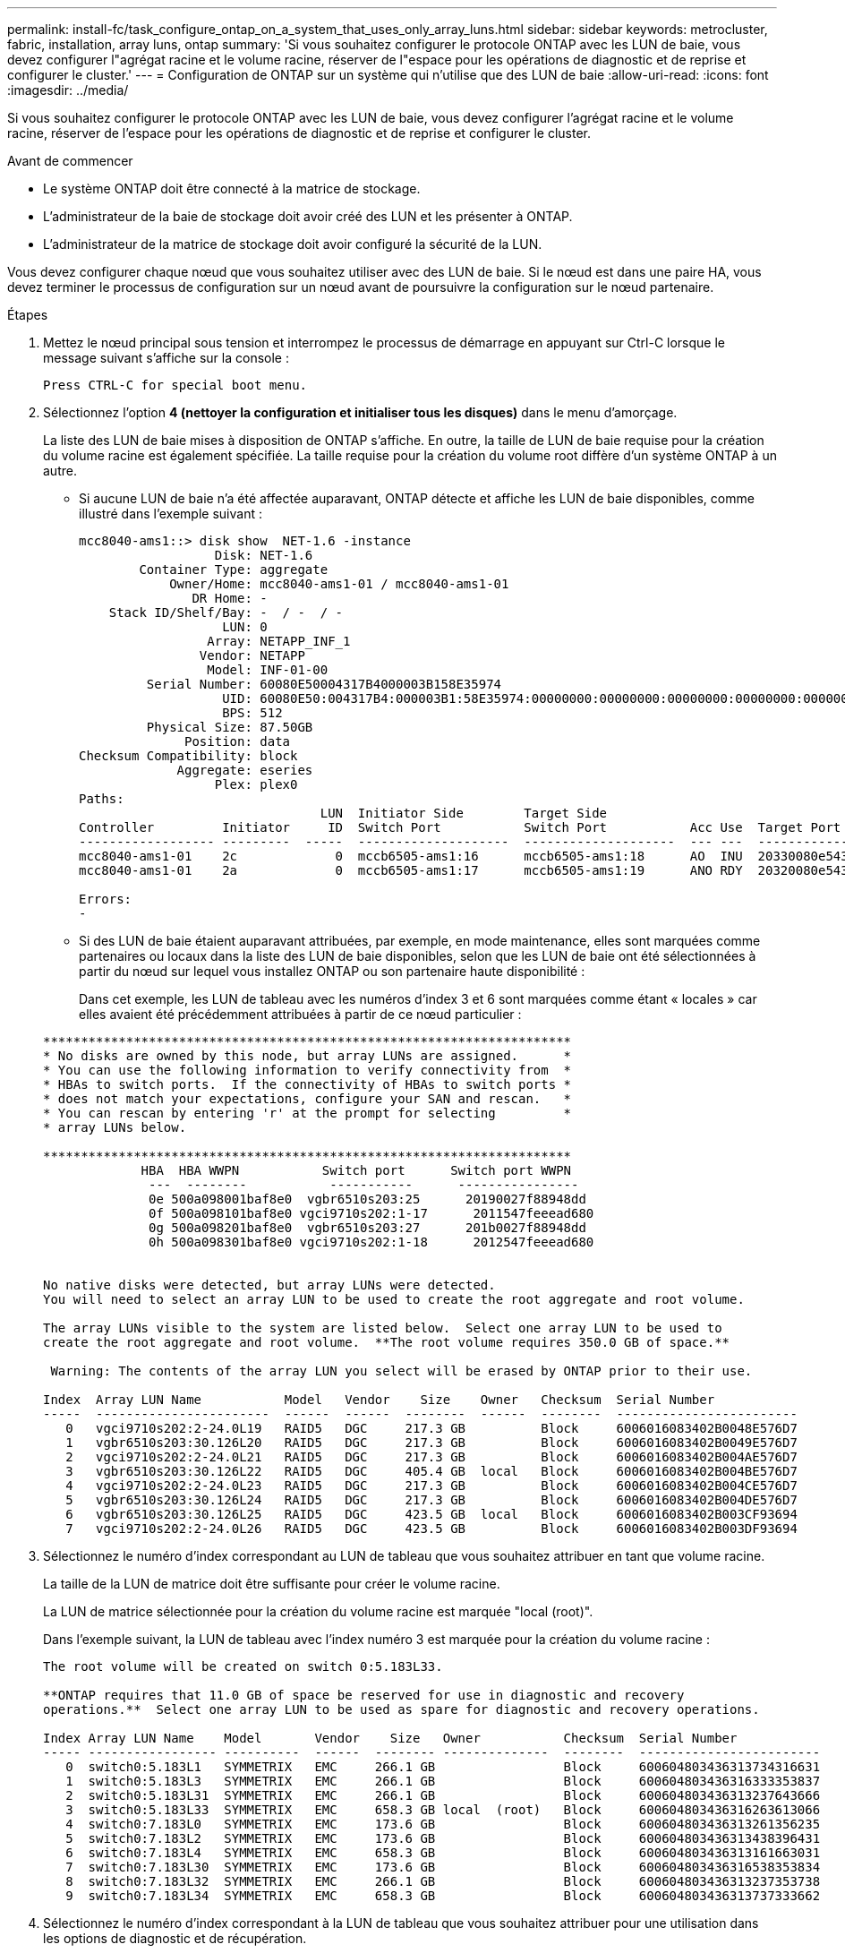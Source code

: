 ---
permalink: install-fc/task_configure_ontap_on_a_system_that_uses_only_array_luns.html 
sidebar: sidebar 
keywords: metrocluster, fabric, installation, array luns, ontap 
summary: 'Si vous souhaitez configurer le protocole ONTAP avec les LUN de baie, vous devez configurer l"agrégat racine et le volume racine, réserver de l"espace pour les opérations de diagnostic et de reprise et configurer le cluster.' 
---
= Configuration de ONTAP sur un système qui n'utilise que des LUN de baie
:allow-uri-read: 
:icons: font
:imagesdir: ../media/


[role="lead"]
Si vous souhaitez configurer le protocole ONTAP avec les LUN de baie, vous devez configurer l'agrégat racine et le volume racine, réserver de l'espace pour les opérations de diagnostic et de reprise et configurer le cluster.

.Avant de commencer
* Le système ONTAP doit être connecté à la matrice de stockage.
* L'administrateur de la baie de stockage doit avoir créé des LUN et les présenter à ONTAP.
* L'administrateur de la matrice de stockage doit avoir configuré la sécurité de la LUN.


Vous devez configurer chaque nœud que vous souhaitez utiliser avec des LUN de baie. Si le nœud est dans une paire HA, vous devez terminer le processus de configuration sur un nœud avant de poursuivre la configuration sur le nœud partenaire.

.Étapes
. Mettez le nœud principal sous tension et interrompez le processus de démarrage en appuyant sur Ctrl-C lorsque le message suivant s'affiche sur la console :
+
`Press CTRL-C for special boot menu.`

. Sélectionnez l'option *4 (nettoyer la configuration et initialiser tous les disques)* dans le menu d'amorçage.
+
La liste des LUN de baie mises à disposition de ONTAP s'affiche. En outre, la taille de LUN de baie requise pour la création du volume racine est également spécifiée. La taille requise pour la création du volume root diffère d'un système ONTAP à un autre.

+
** Si aucune LUN de baie n'a été affectée auparavant, ONTAP détecte et affiche les LUN de baie disponibles, comme illustré dans l'exemple suivant :
+
[listing]
----
mcc8040-ams1::> disk show  NET-1.6 -instance
                  Disk: NET-1.6
        Container Type: aggregate
            Owner/Home: mcc8040-ams1-01 / mcc8040-ams1-01
               DR Home: -
    Stack ID/Shelf/Bay: -  / -  / -
                   LUN: 0
                 Array: NETAPP_INF_1
                Vendor: NETAPP
                 Model: INF-01-00
         Serial Number: 60080E50004317B4000003B158E35974
                   UID: 60080E50:004317B4:000003B1:58E35974:00000000:00000000:00000000:00000000:00000000:00000000
                   BPS: 512
         Physical Size: 87.50GB
              Position: data
Checksum Compatibility: block
             Aggregate: eseries
                  Plex: plex0
Paths:
                                LUN  Initiator Side        Target Side                                                        Link
Controller         Initiator     ID  Switch Port           Switch Port           Acc Use  Target Port                TPGN    Speed      I/O KB/s          IOPS
------------------ ---------  -----  --------------------  --------------------  --- ---  -----------------------  ------  -------  ------------  ------------
mcc8040-ams1-01    2c             0  mccb6505-ams1:16      mccb6505-ams1:18      AO  INU  20330080e54317b4              1   4 Gb/S             0             0
mcc8040-ams1-01    2a             0  mccb6505-ams1:17      mccb6505-ams1:19      ANO RDY  20320080e54317b4              0   4 Gb/S             0             0

Errors:
-
----
** Si des LUN de baie étaient auparavant attribuées, par exemple, en mode maintenance, elles sont marquées comme partenaires ou locaux dans la liste des LUN de baie disponibles, selon que les LUN de baie ont été sélectionnées à partir du nœud sur lequel vous installez ONTAP ou son partenaire haute disponibilité :
+
Dans cet exemple, les LUN de tableau avec les numéros d'index 3 et 6 sont marquées comme étant « locales » car elles avaient été précédemment attribuées à partir de ce nœud particulier :

+
[listing]
----

**********************************************************************
* No disks are owned by this node, but array LUNs are assigned.      *
* You can use the following information to verify connectivity from  *
* HBAs to switch ports.  If the connectivity of HBAs to switch ports *
* does not match your expectations, configure your SAN and rescan.   *
* You can rescan by entering 'r' at the prompt for selecting         *
* array LUNs below.

**********************************************************************
             HBA  HBA WWPN           Switch port      Switch port WWPN
              ---  --------           -----------      ----------------
              0e 500a098001baf8e0  vgbr6510s203:25      20190027f88948dd
              0f 500a098101baf8e0 vgci9710s202:1-17      2011547feeead680
              0g 500a098201baf8e0  vgbr6510s203:27      201b0027f88948dd
              0h 500a098301baf8e0 vgci9710s202:1-18      2012547feeead680


No native disks were detected, but array LUNs were detected.
You will need to select an array LUN to be used to create the root aggregate and root volume.

The array LUNs visible to the system are listed below.  Select one array LUN to be used to
create the root aggregate and root volume.  **The root volume requires 350.0 GB of space.**

 Warning: The contents of the array LUN you select will be erased by ONTAP prior to their use.

Index  Array LUN Name           Model   Vendor    Size    Owner   Checksum  Serial Number
-----  -----------------------  ------  ------  --------  ------  --------  ------------------------
   0   vgci9710s202:2-24.0L19   RAID5   DGC     217.3 GB          Block     6006016083402B0048E576D7
   1   vgbr6510s203:30.126L20   RAID5   DGC     217.3 GB          Block     6006016083402B0049E576D7
   2   vgci9710s202:2-24.0L21   RAID5   DGC     217.3 GB          Block     6006016083402B004AE576D7
   3   vgbr6510s203:30.126L22   RAID5   DGC     405.4 GB  local   Block     6006016083402B004BE576D7
   4   vgci9710s202:2-24.0L23   RAID5   DGC     217.3 GB          Block     6006016083402B004CE576D7
   5   vgbr6510s203:30.126L24   RAID5   DGC     217.3 GB          Block     6006016083402B004DE576D7
   6   vgbr6510s203:30.126L25   RAID5   DGC     423.5 GB  local   Block     6006016083402B003CF93694
   7   vgci9710s202:2-24.0L26   RAID5   DGC     423.5 GB          Block     6006016083402B003DF93694
----


. Sélectionnez le numéro d'index correspondant au LUN de tableau que vous souhaitez attribuer en tant que volume racine.
+
La taille de la LUN de matrice doit être suffisante pour créer le volume racine.

+
La LUN de matrice sélectionnée pour la création du volume racine est marquée "local (root)".

+
Dans l'exemple suivant, la LUN de tableau avec l'index numéro 3 est marquée pour la création du volume racine :

+
[listing]
----

The root volume will be created on switch 0:5.183L33.

**ONTAP requires that 11.0 GB of space be reserved for use in diagnostic and recovery
operations.**  Select one array LUN to be used as spare for diagnostic and recovery operations.

Index Array LUN Name    Model       Vendor    Size   Owner           Checksum  Serial Number
----- ----------------- ----------  ------  -------- --------------  --------  ------------------------
   0  switch0:5.183L1   SYMMETRIX   EMC     266.1 GB                 Block     600604803436313734316631
   1  switch0:5.183L3   SYMMETRIX   EMC     266.1 GB                 Block     600604803436316333353837
   2  switch0:5.183L31  SYMMETRIX   EMC     266.1 GB                 Block     600604803436313237643666
   3  switch0:5.183L33  SYMMETRIX   EMC     658.3 GB local  (root)   Block     600604803436316263613066
   4  switch0:7.183L0   SYMMETRIX   EMC     173.6 GB                 Block     600604803436313261356235
   5  switch0:7.183L2   SYMMETRIX   EMC     173.6 GB                 Block     600604803436313438396431
   6  switch0:7.183L4   SYMMETRIX   EMC     658.3 GB                 Block     600604803436313161663031
   7  switch0:7.183L30  SYMMETRIX   EMC     173.6 GB                 Block     600604803436316538353834
   8  switch0:7.183L32  SYMMETRIX   EMC     266.1 GB                 Block     600604803436313237353738
   9  switch0:7.183L34  SYMMETRIX   EMC     658.3 GB                 Block     600604803436313737333662
----
. Sélectionnez le numéro d'index correspondant à la LUN de tableau que vous souhaitez attribuer pour une utilisation dans les options de diagnostic et de récupération.
+
La taille de la LUN de matrice doit être suffisante pour être utilisée dans les options de diagnostic et de récupération. Si nécessaire, vous pouvez également sélectionner plusieurs LUN de baie dont la taille combinée est supérieure ou égale à la taille spécifiée. Pour sélectionner plusieurs entrées, vous devez entrer les valeurs séparées par des virgules de tous les numéros d'index correspondant aux LUN de tableau que vous souhaitez sélectionner pour les options de diagnostic et de récupération.

+
L'exemple suivant montre la liste des LUN de baie sélectionnées pour la création du volume racine et pour les options de diagnostic et de restauration :

+
[listing]
----

Here is a list of the selected array LUNs
Index Array LUN Name     Model      Vendor    Size    Owner          Checksum  Serial Number
----- -----------------  ---------  ------  --------  -------------  --------  ------------------------
   2  switch0:5.183L31   SYMMETRIX  EMC     266.1 GB  local          Block     600604803436313237643666
   3  switch0:5.183L33   SYMMETRIX  EMC     658.3 GB  local   (root) Block     600604803436316263613066
   4  switch0:7.183L0    SYMMETRIX  EMC     173.6 GB  local          Block     600604803436313261356235
   5  switch0:7.183L2    SYMMETRIX  EMC     173.6 GB  local          Block     600604803436313438396431
Do you want to continue (yes|no)?
----
+

NOTE: Si vous sélectionnez « non », la sélection de LUN est effacée.

. Entrez `*y*` lorsque le système vous invite à poursuivre le processus d'installation.
+
L'agrégat root et le volume root sont créés et le reste du processus d'installation continue.

. Entrez les détails requis pour créer l'interface de gestion de nœuds.
+
L'exemple suivant montre l'écran de l'interface de gestion des nœuds avec un message confirmant la création de l'interface de gestion des nœuds :

+
[listing]
----
Welcome to node setup.

You can enter the following commands at any time:
  "help" or "?" - if you want to have a question clarified,
  "back" - if you want to change previously answered questions, and
  "exit" or "quit" - if you want to quit the setup wizard.
     Any changes you made before quitting will be saved.

To accept a default or omit a question, do not enter a value.

Enter the node management interface port [e0M]:
Enter the node management interface IP address: 192.0.2.66

Enter the node management interface netmask: 255.255.255.192
Enter the node management interface default gateway: 192.0.2.7
A node management interface on port e0M with IP address 192.0.2.66 has been created.

This node has its management address assigned and is ready for cluster setup.
----


Une fois que vous avez configuré ONTAP sur tous les nœuds que vous souhaitez utiliser avec les LUN de la baie, vous devez terminer l'opérationhttps://docs.netapp.com/ontap-9/topic/com.netapp.doc.dot-cm-ssg/home.html["Processus de configuration du cluster"]

https://docs.netapp.com/ontap-9/topic/com.netapp.doc.vs-irrg/home.html["Conditions requises pour l'installation et référence de la virtualisation FlexArray"]
